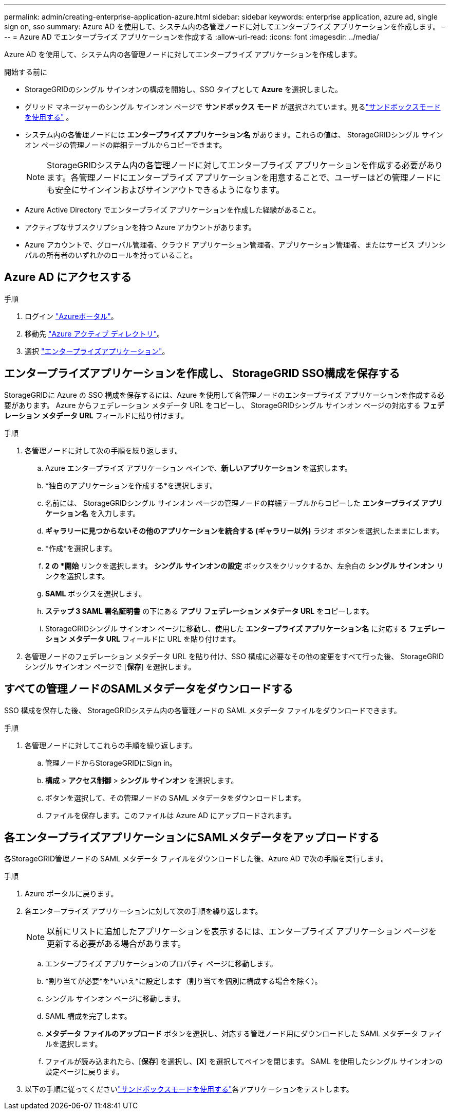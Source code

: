 ---
permalink: admin/creating-enterprise-application-azure.html 
sidebar: sidebar 
keywords: enterprise application, azure ad, single sign on, sso 
summary: Azure AD を使用して、システム内の各管理ノードに対してエンタープライズ アプリケーションを作成します。 
---
= Azure AD でエンタープライズ アプリケーションを作成する
:allow-uri-read: 
:icons: font
:imagesdir: ../media/


[role="lead"]
Azure AD を使用して、システム内の各管理ノードに対してエンタープライズ アプリケーションを作成します。

.開始する前に
* StorageGRIDのシングル サインオンの構成を開始し、SSO タイプとして *Azure* を選択しました。
* グリッド マネージャーのシングル サインオン ページで *サンドボックス モード* が選択されています。見るlink:../admin/using-sandbox-mode.html["サンドボックスモードを使用する"] 。
* システム内の各管理ノードには *エンタープライズ アプリケーション名* があります。これらの値は、 StorageGRIDシングル サインオン ページの管理ノードの詳細テーブルからコピーできます。
+

NOTE: StorageGRIDシステム内の各管理ノードに対してエンタープライズ アプリケーションを作成する必要があります。各管理ノードにエンタープライズ アプリケーションを用意することで、ユーザーはどの管理ノードにも安全にサインインおよびサインアウトできるようになります。

* Azure Active Directory でエンタープライズ アプリケーションを作成した経験があること。
* アクティブなサブスクリプションを持つ Azure アカウントがあります。
* Azure アカウントで、グローバル管理者、クラウド アプリケーション管理者、アプリケーション管理者、またはサービス プリンシパルの所有者のいずれかのロールを持っていること。




== Azure AD にアクセスする

.手順
. ログイン https://portal.azure.com["Azureポータル"^]。
. 移動先 https://portal.azure.com/#blade/Microsoft_AAD_IAM/ActiveDirectoryMenuBlade["Azure アクティブ ディレクトリ"^]。
. 選択 https://portal.azure.com/#blade/Microsoft_AAD_IAM/StartboardApplicationsMenuBlade/Overview/menuId/["エンタープライズアプリケーション"^]。




== エンタープライズアプリケーションを作成し、 StorageGRID SSO構成を保存する

StorageGRIDに Azure の SSO 構成を保存するには、Azure を使用して各管理ノードのエンタープライズ アプリケーションを作成する必要があります。  Azure からフェデレーション メタデータ URL をコピーし、 StorageGRIDシングル サインオン ページの対応する *フェデレーション メタデータ URL* フィールドに貼り付けます。

.手順
. 各管理ノードに対して次の手順を繰り返します。
+
.. Azure エンタープライズ アプリケーション ペインで、*新しいアプリケーション* を選択します。
.. *独自のアプリケーションを作成する*を選択します。
.. 名前には、 StorageGRIDシングル サインオン ページの管理ノードの詳細テーブルからコピーした *エンタープライズ アプリケーション名* を入力します。
.. *ギャラリーに見つからないその他のアプリケーションを統合する (ギャラリー以外)* ラジオ ボタンを選択したままにします。
.. *作成*を選択します。
.. *2 の *開始* リンクを選択します。  *シングル サインオンの設定* ボックスをクリックするか、左余白の *シングル サインオン* リンクを選択します。
.. *SAML* ボックスを選択します。
.. *ステップ 3 SAML 署名証明書* の下にある *アプリ フェデレーション メタデータ URL* をコピーします。
.. StorageGRIDシングル サインオン ページに移動し、使用した *エンタープライズ アプリケーション名* に対応する *フェデレーション メタデータ URL* フィールドに URL を貼り付けます。


. 各管理ノードのフェデレーション メタデータ URL を貼り付け、SSO 構成に必要なその他の変更をすべて行った後、 StorageGRIDシングル サインオン ページで [*保​​存*] を選択します。




== すべての管理ノードのSAMLメタデータをダウンロードする

SSO 構成を保存した後、 StorageGRIDシステム内の各管理ノードの SAML メタデータ ファイルをダウンロードできます。

.手順
. 各管理ノードに対してこれらの手順を繰り返します。
+
.. 管理ノードからStorageGRIDにSign in。
.. *構成* > *アクセス制御* > *シングル サインオン* を選択します。
.. ボタンを選択して、その管理ノードの SAML メタデータをダウンロードします。
.. ファイルを保存します。このファイルは Azure AD にアップロードされます。






== 各エンタープライズアプリケーションにSAMLメタデータをアップロードする

各StorageGRID管理ノードの SAML メタデータ ファイルをダウンロードした後、Azure AD で次の手順を実行します。

.手順
. Azure ポータルに戻ります。
. 各エンタープライズ アプリケーションに対して次の手順を繰り返します。
+

NOTE: 以前にリストに追加したアプリケーションを表示するには、エンタープライズ アプリケーション ページを更新する必要がある場合があります。

+
.. エンタープライズ アプリケーションのプロパティ ページに移動します。
.. *割り当てが必要*を*いいえ*に設定します（割り当てを個別に構成する場合を除く）。
.. シングル サインオン ページに移動します。
.. SAML 構成を完了します。
.. *メタデータ ファイルのアップロード* ボタンを選択し、対応する管理ノード用にダウンロードした SAML メタデータ ファイルを選択します。
.. ファイルが読み込まれたら、[*保存*] を選択し、[*X*] を選択してペインを閉じます。  SAML を使用したシングル サインオンの設定ページに戻ります。


. 以下の手順に従ってくださいlink:../admin/using-sandbox-mode.html["サンドボックスモードを使用する"]各アプリケーションをテストします。

